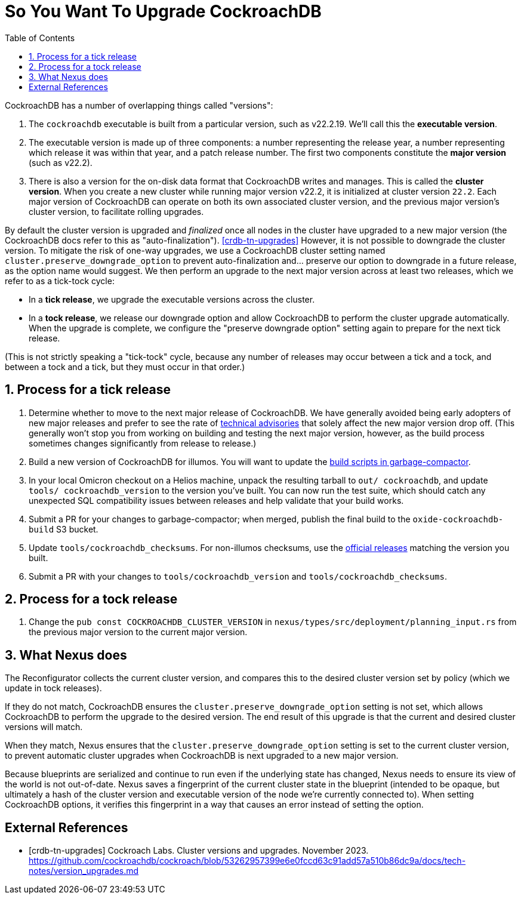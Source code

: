 :showtitle:
:numbered:
:toc: left

= So You Want To Upgrade CockroachDB

CockroachDB has a number of overlapping things called "versions":

1. The `cockroachdb` executable is built from a particular version, such
   as v22.2.19. We'll call this the *executable version*.
2. The executable version is made up of three components: a number
   representing the release year, a number representing which release
   it was within that year, and a patch release number. The first two
   components constitute the *major version* (such as v22.2).
3. There is also a version for the on-disk data format that CockroachDB
   writes and manages. This is called the *cluster version*. When
   you create a new cluster while running major version v22.2, it
   is initialized at cluster version `22.2`. Each major version of
   CockroachDB can operate on both its own associated cluster version,
   and the previous major version's cluster version, to facilitate
   rolling upgrades.

By default the cluster version is upgraded and _finalized_ once
all nodes in the cluster have upgraded to a new major version
(the CockroachDB docs refer to this as "auto-finalization").
<<crdb-tn-upgrades>> However, it is not possible to downgrade the
cluster version. To mitigate the risk of one-way upgrades, we use a
CockroachDB cluster setting named `cluster.preserve_downgrade_option`
to prevent auto-finalization and... preserve our option to downgrade in
a future release, as the option name would suggest. We then perform an
upgrade to the next major version across at least two releases, which we
refer to as a tick-tock cycle:

- In a *tick release*, we upgrade the executable versions across the
  cluster.
- In a *tock release*, we release our downgrade option and allow
  CockroachDB to perform the cluster upgrade automatically. When the
  upgrade is complete, we configure the "preserve downgrade option"
  setting again to prepare for the next tick release.

(This is not strictly speaking a "tick-tock" cycle, because any number
of releases may occur between a tick and a tock, and between a tock and
a tick, but they must occur in that order.)

== Process for a tick release

1. Determine whether to move to the next major release of CockroachDB.
   We have generally avoided being early adopters of new major releases
   and prefer to see the rate of https://www.cockroachlabs.com/docs/advisories/[technical
   advisories] that solely affect the new major version drop off. (This
   generally won't stop you from working on building and testing the
   next major version, however, as the build process sometimes changes
   significantly from release to release.)
2. Build a new version of CockroachDB for illumos. You will want to
   update the https://github.com/oxidecomputer/garbage-compactor/tree/master/cockroach[build
   scripts in garbage-compactor].
3. In your local Omicron checkout on a Helios machine, unpack the
   resulting tarball to `out/ cockroachdb`, and update `tools/
   cockroachdb_version` to the version you've built. You can now run
   the test suite, which should catch any unexpected SQL compatibility
   issues between releases and help validate that your build works.
4. Submit a PR for your changes to garbage-compactor; when merged,
   publish the final build to the `oxide-cockroachdb-build` S3 bucket.
5. Update `tools/cockroachdb_checksums`. For non-illumos checksums, use
   the https://www.cockroachlabs.com/docs/releases/[official releases]
   matching the version you built.
6. Submit a PR with your changes to `tools/cockroachdb_version` and
   `tools/cockroachdb_checksums`.

== Process for a tock release

1. Change the `pub const COCKROACHDB_CLUSTER_VERSION` in
   `nexus/types/src/deployment/planning_input.rs` from the previous
   major version to the current major version.

== What Nexus does

The Reconfigurator collects the current cluster version, and compares
this to the desired cluster version set by policy (which we update in
tock releases).

If they do not match, CockroachDB ensures the
`cluster.preserve_downgrade_option` setting is not set, which allows
CockroachDB to perform the upgrade to the desired version. The end
result of this upgrade is that the current and desired cluster versions
will match.

When they match, Nexus ensures that the
`cluster.preserve_downgrade_option` setting is set to the current
cluster version, to prevent automatic cluster upgrades when CockroachDB
is next upgraded to a new major version.

Because blueprints are serialized and continue to run even if the
underlying state has changed, Nexus needs to ensure its view of the
world is not out-of-date. Nexus saves a fingerprint of the current
cluster state in the blueprint (intended to be opaque, but ultimately
a hash of the cluster version and executable version of the node we're
currently connected to). When setting CockroachDB options, it verifies
this fingerprint in a way that causes an error instead of setting the
option.

[bibliography]
== External References

- [[[crdb-tn-upgrades]]] Cockroach Labs. Cluster versions and upgrades.
  November 2023.
  https://github.com/cockroachdb/cockroach/blob/53262957399e6e0fccd63c91add57a510b86dc9a/docs/tech-notes/version_upgrades.md
